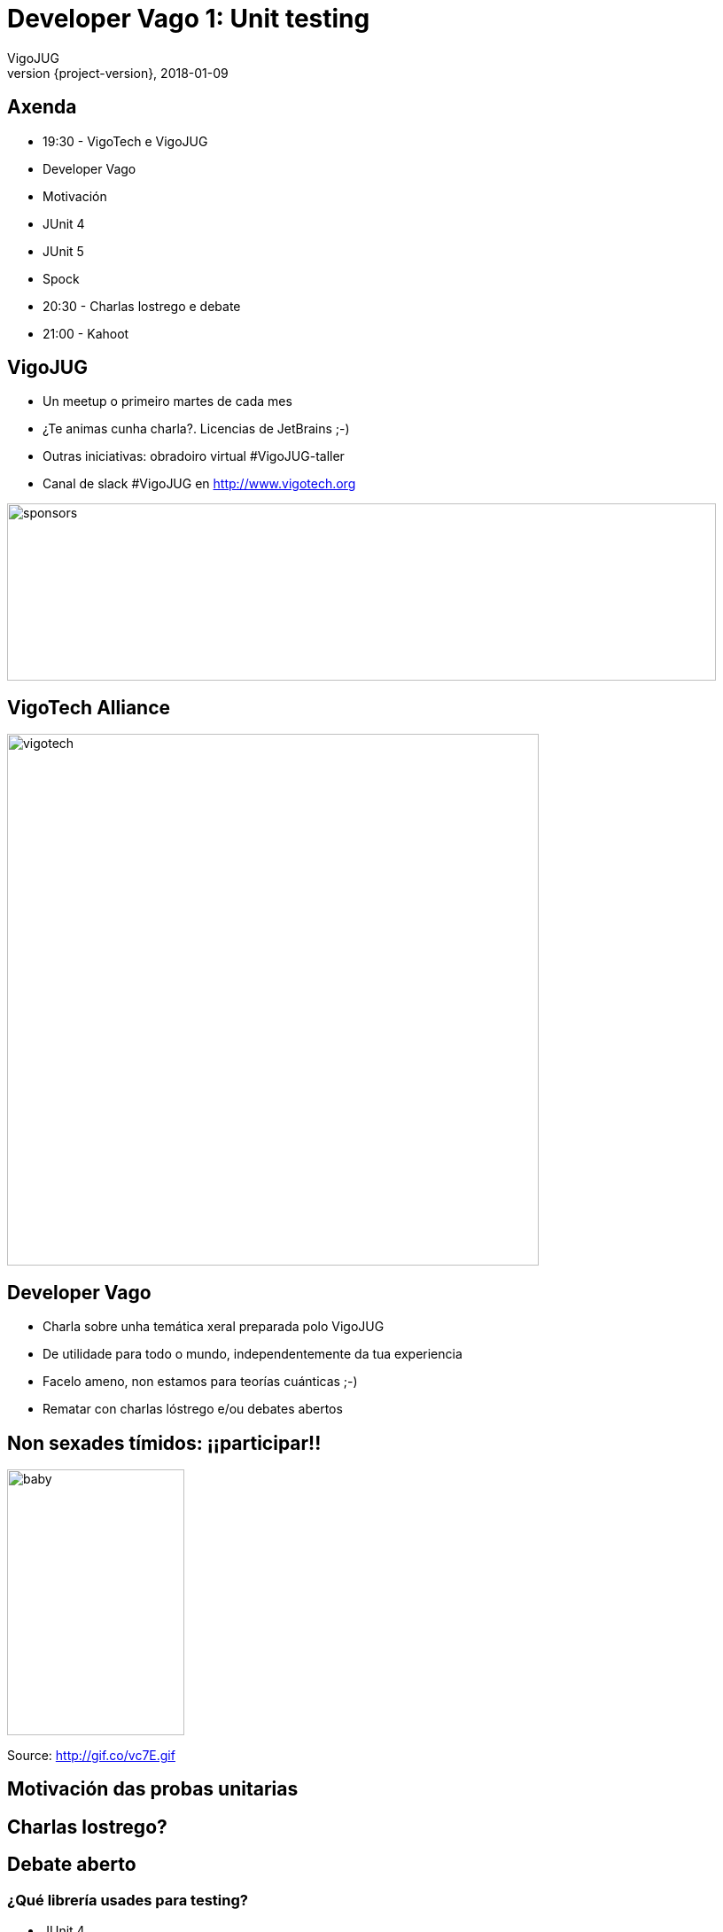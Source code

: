 = Developer Vago 1: Unit testing
VigoJUG
2018-01-09
:revnumber: {project-version}
:example-caption!:
ifndef::imagesdir[:imagesdir: images]
ifndef::sourcedir[:sourcedir: ../java]
:navigation:
:menu:
:status:
:title-slide-background-image: title.jpeg
:title-slide-transition: zoom
:title-slide-transition-speed: fast
:icons: font

== Axenda

* 19:30 - VigoTech e VigoJUG
* Developer Vago
* Motivación
* JUnit 4
* JUnit 5
* Spock
* 20:30 - Charlas lostrego e debate
* 21:00 - Kahoot

== VigoJUG

* Un meetup o primeiro martes de cada mes
* ¿Te animas cunha charla?. Licencias de JetBrains ;-)
* Outras iniciativas: obradoiro virtual #VigoJUG-taller
* Canal de slack #VigoJUG en http://www.vigotech.org

image::sponsors.jpg[sponsors,800,200]

[%notitle]
== VigoTech Alliance

image::vigotech.jpg[height=600px]

== Developer Vago

* Charla sobre unha temática xeral preparada polo VigoJUG
* De utilidade para todo o mundo, independentemente da tua experiencia
* Facelo ameno, non estamos para teorías cuánticas ;-)
* Rematar con charlas lóstrego e/ou debates abertos

== Non sexades tímidos: ¡¡participar!!

image::baby.gif[baby,200,300]

Source: http://gif.co/vc7E.gif

[background-color="#01303a"]
== Motivación das probas unitarias

[background-color="#01303a"]
== Charlas lostrego?

[background-color="#01303a"]
== Debate aberto

=== ¿Qué librería usades para testing?

* JUnit 4
* JUnit 5
* Spock
* Outra?
* Non fago tests

== ¿Dúbidas?

* Slides:
* Código:
* Slack: canal #vigojug en http://www.vigotech.org


